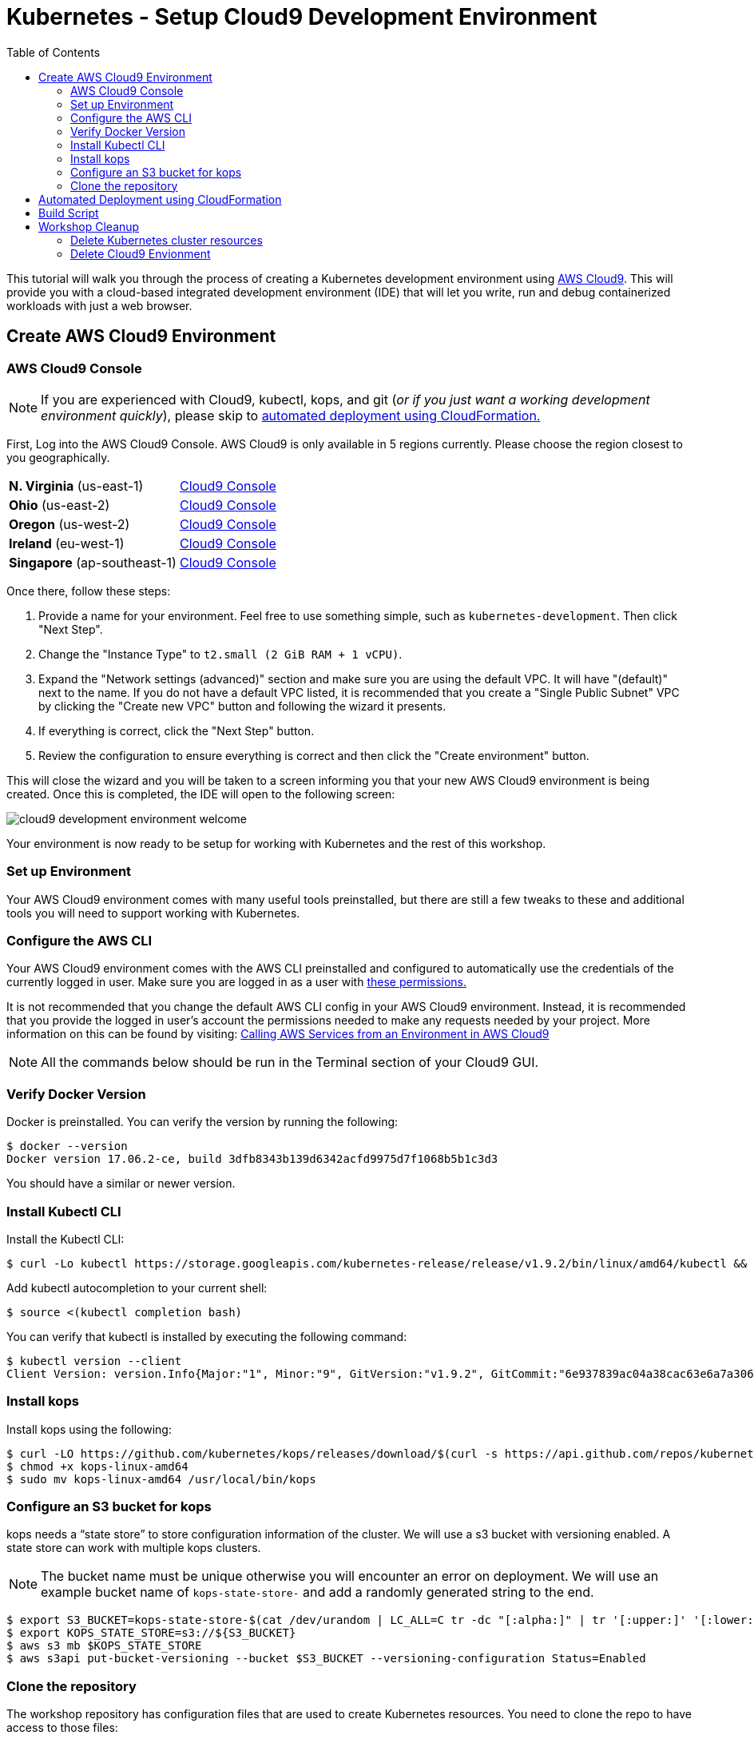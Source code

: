 = Kubernetes - Setup Cloud9 Development Environment
:icons:
:linkcss:
:imagesdir: ../../resources/images
:toc:

This tutorial will walk you through the process of creating a Kubernetes development environment using https://aws.amazon.com/cloud9/[AWS Cloud9].  This will provide you with a cloud-based integrated development environment (IDE) that will let you write, run and debug containerized workloads with just a web browser.

== Create AWS Cloud9 Environment
=== AWS Cloud9 Console

[NOTE]
If you are experienced with Cloud9, kubectl, kops, and git (_or if you just want a working development environment quickly_), please skip to xref:cfn[automated deployment using CloudFormation.]

First, Log into the AWS Cloud9 Console. AWS Cloud9 is only available in 5 regions currently. Please choose the region closest to you geographically.

[cols="2*^"]
|===
| *N. Virginia* (us-east-1)
|link:https://us-east-1.console.aws.amazon.com/cloud9/home/create[Cloud9 Console]
| *Ohio* (us-east-2)
|link:https://us-east-2.console.aws.amazon.com/cloud9/home/create[Cloud9 Console]
| *Oregon* (us-west-2)
|link:https://us-west-2.console.aws.amazon.com/cloud9/home/create[Cloud9 Console]
| *Ireland* (eu-west-1)
|link:https://eu-west-1.console.aws.amazon.com/cloud9/home/create[Cloud9 Console]
| *Singapore* (ap-southeast-1)
|link:https://ap-southeast-1.console.aws.amazon.com/cloud9/home/create[Cloud9 Console]
|===

Once there, follow these steps:

1. Provide a name for your environment.  Feel free to use something simple, such as `kubernetes-development`.  Then click "Next Step".

2. Change the "Instance Type" to `t2.small (2 GiB RAM + 1 vCPU)`.

3. Expand the "Network settings (advanced)" section and make sure you are using the default VPC.  It will have "(default)" next to the name.  If you do not have a default VPC listed, it is recommended that you create a "Single Public Subnet" VPC by clicking the "Create new VPC" button and following the wizard it presents.

4. If everything is correct, click the "Next Step" button.

5. Review the configuration to ensure everything is correct and then click the "Create environment" button.

This will close the wizard and you will be taken to a screen informing you that your new AWS Cloud9 environment is being created.  Once this is completed, the IDE will open to the following screen:

image:cloud9-development-environment-welcome.png[]

Your environment is now ready to be setup for working with Kubernetes and the rest of this workshop.

=== Set up Environment

Your AWS Cloud9 environment comes with many useful tools preinstalled, but there are still a few tweaks to these and additional tools you will need to support working with Kubernetes.

=== Configure the AWS CLI

Your AWS Cloud9 environment comes with the AWS CLI preinstalled and configured to automatically use the credentials of the currently logged in user. Make sure you are logged in as a user with link:aws-permissions.adoc[these permissions.]

[NOTE]
*********************
It is not recommended that you change the default AWS CLI config in your AWS Cloud9 environment. Instead, it is recommended that you provide the logged in user's account the permissions needed to make any requests needed by your project.  More information on this can be found by visiting: https://docs.aws.amazon.com/cloud9/latest/user-guide/credentials.html[Calling AWS Services from an Environment in AWS Cloud9]
*********************

[NOTE]
All the commands below should be run in the Terminal section of your Cloud9 GUI.

=== Verify Docker Version

Docker is preinstalled.  You can verify the version by running the following:

    $ docker --version
    Docker version 17.06.2-ce, build 3dfb8343b139d6342acfd9975d7f1068b5b1c3d3

You should have a similar or newer version.  

=== Install Kubectl CLI

Install the Kubectl CLI:

    $ curl -Lo kubectl https://storage.googleapis.com/kubernetes-release/release/v1.9.2/bin/linux/amd64/kubectl && chmod +x kubectl && sudo mv kubectl /usr/local/bin/

Add kubectl autocompletion to your current shell:

    $ source <(kubectl completion bash)

You can verify that kubectl is installed by executing the following command:

    $ kubectl version --client
    Client Version: version.Info{Major:"1", Minor:"9", GitVersion:"v1.9.2", GitCommit:"6e937839ac04a38cac63e6a7a306c5d035fe7b0a", GitTreeState:"clean", BuildDate:"2017-09-28T22:57:57Z", GoVersion:"go1.8.3", Compiler:"gc", Platform:"linux/amd64"}

=== Install kops

Install kops using the following:

    $ curl -LO https://github.com/kubernetes/kops/releases/download/$(curl -s https://api.github.com/repos/kubernetes/kops/releases/latest | grep tag_name | cut -d '"' -f 4)/kops-linux-amd64
    $ chmod +x kops-linux-amd64
    $ sudo mv kops-linux-amd64 /usr/local/bin/kops

=== Configure an S3 bucket for kops

kops needs a "`state store`" to store configuration information of the cluster. We will use a s3 bucket with versioning enabled. A state store can work with multiple kops clusters.

[NOTE] 
The bucket name must be unique otherwise you will encounter an error on deployment. We will use an example bucket name of `kops-state-store-` and add a randomly generated string to the end.

    $ export S3_BUCKET=kops-state-store-$(cat /dev/urandom | LC_ALL=C tr -dc "[:alpha:]" | tr '[:upper:]' '[:lower:]' | head -c 32)
    $ export KOPS_STATE_STORE=s3://${S3_BUCKET}
    $ aws s3 mb $KOPS_STATE_STORE
    $ aws s3api put-bucket-versioning --bucket $S3_BUCKET --versioning-configuration Status=Enabled

=== Clone the repository

The workshop repository has configuration files that are used to create Kubernetes resources.  You need to clone the repo to have access to those files:

    $ git clone https://github.com/aws-samples/aws-workshop-for-kubernetes

At this point, you should have everything you need to complete any of the sections of the this workshop using your Cloud9 Environment.

anchor:cfn[]

== Automated Deployment using CloudFormation

It is possible to create and configure the Cloud9 development environment via CloudFormation.

If you've just completed the section above and have the git repository cloned in your Cloud9 environment, you do *not* need to deploy this CloudFormation template. You are ready to xref:next[move on!]

This CloudFormation template will create the Cloud9 IDE, IAM Role required for kops and S3 bucket for kops state store.

|===

|Region | Launch template with a new VPC | Launch template with an existing VPC
| *N. Virginia* (us-east-1)
a| image::./deploy-to-aws.png[link=https://console.aws.amazon.com/cloudformation/home?region=us-east-1#/stacks/new?stackName=k8s-workshop&templateURL=https://s3.amazonaws.com/aws-kubernetes-artifacts/lab-ide-vpc.template]
a| image::./deploy-to-aws.png[link=https://console.aws.amazon.com/cloudformation/home?region=us-east-1#/stacks/new?stackName=k8s-workshop&templateURL=https://s3.amazonaws.com/aws-kubernetes-artifacts/lab-ide-novpc.template]

| *Ohio* (us-east-2)
a| image::./deploy-to-aws.png[link=https://console.aws.amazon.com/cloudformation/home?region=us-east-2#/stacks/new?stackName=k8s-workshop&templateURL=https://s3.amazonaws.com/aws-kubernetes-artifacts/lab-ide-vpc.template]
a| image::./deploy-to-aws.png[link=https://console.aws.amazon.com/cloudformation/home?region=us-east-2#/stacks/new?stackName=k8s-workshop&templateURL=https://s3.amazonaws.com/aws-kubernetes-artifacts/lab-ide-novpc.template]

| *Oregon* (us-west-2)
a| image::./deploy-to-aws.png[link=https://console.aws.amazon.com/cloudformation/home?region=us-west-2#/stacks/new?stackName=k8s-workshop&templateURL=https://s3.amazonaws.com/aws-kubernetes-artifacts/lab-ide-vpc.template]
a| image::./deploy-to-aws.png[link=https://console.aws.amazon.com/cloudformation/home?region=us-west-2#/stacks/new?stackName=k8s-workshop&templateURL=https://s3.amazonaws.com/aws-kubernetes-artifacts/lab-ide-novpc.template]

| *Ireland* (eu-west-1)
a| image::./deploy-to-aws.png[link=https://console.aws.amazon.com/cloudformation/home?region=eu-west-1#/stacks/new?stackName=k8s-workshop&templateURL=https://s3.amazonaws.com/aws-kubernetes-artifacts/lab-ide-vpc.template]
a| image::./deploy-to-aws.png[link=https://console.aws.amazon.com/cloudformation/home?region=us-west-2#/stacks/new?stackName=k8s-workshop&templateURL=https://s3.amazonaws.com/aws-kubernetes-artifacts/lab-ide-novpc.template]

| *Singapore* (ap-southeast-1)
a| image::./deploy-to-aws.png[link=https://console.aws.amazon.com/cloudformation/home?region=ap-southeast-1#/stacks/new?stackName=k8s-workshop&templateURL=https://s3.amazonaws.com/aws-kubernetes-artifacts/lab-ide-vpc.template]
a| image::./deploy-to-aws.png[link=https://console.aws.amazon.com/cloudformation/home?region=us-west-2#/stacks/new?stackName=k8s-workshop&templateURL=https://s3.amazonaws.com/aws-kubernetes-artifacts/lab-ide-novpc.template]

|===

To open Cloud9 IDE environment, click on Output tab in CloudFormation Console and open Cloud9 URL

https://console.aws.amazon.com/cloud9/ide/<EnvironmentId>

anchor:next[]

== Build Script

Once your Cloud9 is ready, download the build script and install in your IDE. This will prepare your IDE for running tutorials in this workshop. The build script will install the following:

- jq
- kubectl
- kops
- configures AWS CLI and stores variables in bash_profile (for ex: AWS_AVAILABILITY_ZONES, KOPS_STATE_STORE etc)
- creates an SSH key
- clone the workshop repository into Cloud9

To install the script, run this command - again in the Terminal tab of the Cloud9 IDE:

    $ aws s3 cp s3://aws-kubernetes-artifacts/lab-ide-build.sh . && chmod +x lab-ide-build.sh && ./lab-ide-build.sh

One last step is required so that Cloud9 IDE uses assigned IAM Instance profile. Open the "AWS Cloud9" menu, go to  "Preferences", go to "AWS Settings", and disable "AWS managed temporary credentials" as depicted in the diagram here:

image:cloud9-disable-temp-credentials.png[]

image:next-step-arrow.png[ , title="Continue!"] 
You are now ready to continue on with the workshop!

The next step is link:../102-your-first-cluster[to create a Kubernetes cluster using kops].

== Workshop Cleanup 

Once you have finished with the workshop, please don't forget to spin down your cluster or you will incur additional charges.
(We will also remind you at the end!)

==== Delete Kubernetes cluster resources

In your Cloud9 IDE, check if there are any running kubernetes cluster

  kops get cluster

Delete kubernetes cluster

  kops delete cluster example.cluster.k8s.local --yes

Wait until all resources are deleted by kops

==== Delete Cloud9 Envionment

Go to CloudFormation console, right click template with name 'k8s-workshop' and select 'Delete Stack'

This should delete all the resources associated with this workshop

====
